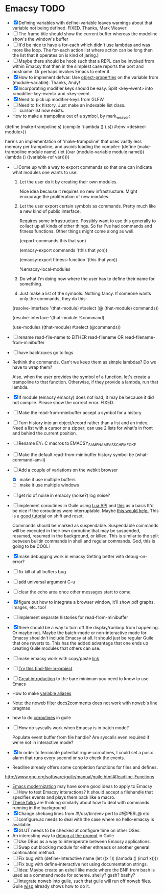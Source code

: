 * Emacsy TODO
  - [X] Defining variables with define-variable leaves warnings about
    that variable not being defined. FIXED. Thanks, Mark Weaver!
  - [ ] The frame title should show the current buffer whereas the
    modeline show's the window's buffer
  - [ ] It'd be nice to have a for-each which didn't use lambdas and
    was more like loop.  The for-each action list where action can be
    long then the list that it operates on is kind of jaring.)
  - [ ] Maybe there should be hook such that a REPL can be invoked
    from within Emacsy that then in the simplest case reports the port
    and hostname. Or perhaps invokes Emacs to enter it.
  - [X] How to implement defvar: Use [[http://www.gnu.org/software/guile/manual/guile.html#Object-Properties][object-properties]] on the variable
    from (module-variable). Thanks, Andy!
  - [X] Incorporating modifier keys should be easy.  Split <key-event>
    into <modifier-key-event> and <key-event.
  - [X] Need to pick up modifier-keys from GLFW.
  - [ ] Need to fix history.  Just make an indexable list class.
    - [ ] cursor-list now exists.

  - How to make a trampoline out of a symbol, by mark_weaver:

  (define (make-trampoline s)
                    (compile `(lambda () (,s)) #:env
                    <desired-module>))

   here's an implementation of 'make-trampoline' that uses vastly less
   memory per trampoline, and avoids loading the compiler: (define
   (make-trampoline module name) (let ((var (module-variable module
   name))) (lambda () ((variable-ref var)))))

  - [ ] Come up with a way to export commands so that one can indicate
    what modules one wants to use.  

    1. Let the user do it by creating their own modules.  

       Nice idea because it requires no new infrastructure.  Might
       encourage the proliferation of new modules.

    2. Let the user export certain symbols as commands.  Pretty much 
       like a new kind of public interface.  

       Requires some infrastructure.  Possibly want to use this
       generally to collect up all kinds of other things.  So far I've
       had commands and fitness functions.  Other things might come
       along as well.

       (export-commands this that yon)

       (emacsy-export commands '(this that yon))

       (emacsy-export fitness-function '(this that yon))

       %emacsy-local-modules


    3. Do what I'm doing now where the user has to define their name
       for something.

    4. Just make a list of the symbols.  Nothing fancy.  If someone
       wants only the commands, they do this:

   (resolve-interface '(that-module) #:select (@ (that-module) commands))

   (resolve-interface '(that-module %command)
       
   (use-modules ((that-module) #:select (@commands))
       

  - [ ] rename read-file-name to EITHER read-filename OR
    read-filename-from-minibuffer
  - [ ] have backtraces go to logs
  - Rethink the commands. Can't we keep them as simple lambdas?
    Do we have to wrap them?  
    
    Also, when the user provides the symbol of a function, let's
    create a trampoline to that function.  Otherwise, if they provide
    a lambda, run that lambda.

  - [X] If module (emacsy emacsy) does not load, it may be because it did
    not compile. Please show the correct error. FIXED.
  - [ ] Make the read-from-minibuffer accept a symbol for a history
  - [ ] Turn history into an object/record rather than a list and an
    index.  Need a list with a cursor or a zipper; can use 2 lists for
    what's in front and behind the current position.
  - [ ] Rename EY_* C macros to EMACSY_SAME_NAME_AS_SCHEME_OK_P
  - [ ] Make the default read-from-minibuffer history symbol be (what-command-am-i)
  - [-] Add a couple of variations on the webkit browser
    - [X] make it use multiple buffers
    - [ ] make it use multiple windows
  - [ ] get rid of noise in emacsy (noise?) log noise?
  - [ ] implement coroutines in Guile using [[http://www.lua.org/manual/5.2/manual.html][Lua API]] and [[http://wingolog.org/archives/2011/08/30/the-gnu-extension-language][this]] as a basis
    It'd be nice if the coroutines were interruptable.  Maybe [[http://lists.gnu.org/archive/html/guile-user/2011-10/msg00038.html][this would help.]]
    This is a [[http://pllab.is.ocha.ac.jp/~asai/cw2011tutorial/main-e.pdf][good tutorial]] on shift and reset.

    Commands should be marked as suspendable.  Suspendable commands
    will be executed in their own coroutine that may be suspended,
    resumed, resumed in the background, or killed.  This is similar to
    the split between builtin commands in shell and regular commands.
    God, this is going to be COOL!

    
  - [X] make debugging work in emacsy
    Getting better with debug-on-error?  
  - [ ] fix kill of all buffers bug
  - [ ] add universal argument C-u
  - [ ] clear the echo area once other messages start to come.
  - [X] figure out how to integrate a browser window, it'll show pdf
    graphs, images, etc. too!
  - [ ] implement separate histories for read-from-minibuffer
  - [X] there should be a way to turn off the display/runloop from
    happening.  Or maybe not. Maybe the batch-mode or non-interactive
    mode for Emacsy shouldn't include Emacsy at all.  It should just
    be regular Guile that one reverts to.  This has the added
    advantage that one ends up creating Guile modules that others can
    use.
  - [ ] make emacsy work with copy/paste [[http://stackoverflow.com/questions/6888862/how-to-access-clipboard-data-programmatically][link]]

  - [ ] [[https://github.com/technomancy/find-file-in-project/blob/master/find-file-in-project.el][Try this find-file-in-project]]
  - [ ] [[https://groups.google.com/forum/m/?fromgroups#!msg/comp.emacs/j_fNPgtbavM/DVygGrzgQgMJ][Great introduction]] to the bare minimum you need to know to use
    Emacs
  - How to make [[http://www.gnu.org/software/guile/docs/docs-2.0/guile-ref/Identifier-Macros.html#Identifier-Macros][variable aliases]]
  - Note: the noweb filter docs2comments does not work with noweb's line pragmas
  - how to do [[https://github.com/davexunit/gnumaku/blob/rebirth/gnumaku/coroutine.scm][coroutines]] in guile
  - [ ] How do syscalls work when Emacsy is in batch mode?
    
    Populate event buffer from file handle?  Are syscalls even required
    if we're not in interactive mode?
  - [X] In order to terminate potential rogue coroutines, I could set
    a posix alarm that runs every second or so to check the events.
  - Readline already offers some completion functions for files
    and defines.
  http://www.gnu.org/software/guile/manual/guile.html#Readline-Functions
  - [[http://ergoemacs.org/emacs/emacs_modernization.html][Emacs modernization]] may have some good ideas to apply to Emacsy
  - [ ] How to test Emacsy interactions?  It should accept a filehandle that
    specifies events and plays them back like a macro.
  - [[http://cygwin.com/ml/guile-emacs/2000-q2/msg00029.html][These folks]] are thinking similarly about how to deal with
    commands running in the background
  - [X] Change shebang lines from #!/usr/bin/env perl to #!@PERL@ etc.
  - [ ] configure.ac needs to deal with the case where no hello-emacsy
    is available.
  - [X] GLUT needs to be checked at configure time on other OSes.
  - An interesting way to [[http://lists.gnu.org/archive/html/guile-user/2011-10/msg00038.html][debug at the prompt]] in Guile
  - [ ] Use DBus as a way to interoperate between Emacsy applications.
  - [ ] Swap out blocking module for either ethreads or another
    general continuation method.
  - [ ] Fix bug with (define-interactive name (let ((x 1)) (lambda () (incr! x))))
  - [ ] Fix bug with define-interactive not using documentation strings.
  - [ ] Idea: Maybe create an eshell like mode where the BNF from bash
    is used as a command mode for scheme. shelly? gash? bashy?
  - [ ] Integrate noweb into guile, such that guile will run off noweb
    files. Guile [[http://draketo.de/light/english/wisp-lisp-indentation-preprocessor#v0.5-repl][wisp]] already shows how to do it.

